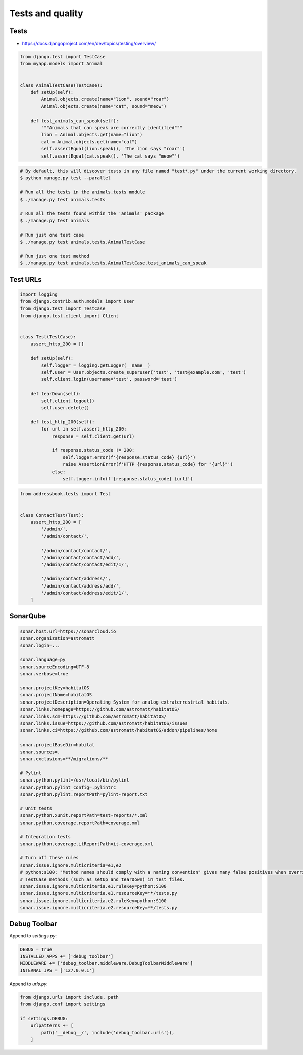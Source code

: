 Tests and quality
=================


Tests
-----
* https://docs.djangoproject.com/en/dev/topics/testing/overview/

.. code-block:: python

    from django.test import TestCase
    from myapp.models import Animal


    class AnimalTestCase(TestCase):
        def setUp(self):
            Animal.objects.create(name="lion", sound="roar")
            Animal.objects.create(name="cat", sound="meow")

        def test_animals_can_speak(self):
            """Animals that can speak are correctly identified"""
            lion = Animal.objects.get(name="lion")
            cat = Animal.objects.get(name="cat")
            self.assertEqual(lion.speak(), 'The lion says "roar"')
            self.assertEqual(cat.speak(), 'The cat says "meow"')

.. code-block:: console

    # By default, this will discover tests in any file named "test*.py" under the current working directory.
    $ python manage.py test --parallel

    # Run all the tests in the animals.tests module
    $ ./manage.py test animals.tests

    # Run all the tests found within the 'animals' package
    $ ./manage.py test animals

    # Run just one test case
    $ ./manage.py test animals.tests.AnimalTestCase

    # Run just one test method
    $ ./manage.py test animals.tests.AnimalTestCase.test_animals_can_speak

Test URLs
---------
.. code-block:: python

    import logging
    from django.contrib.auth.models import User
    from django.test import TestCase
    from django.test.client import Client


    class Test(TestCase):
        assert_http_200 = []

        def setUp(self):
            self.logger = logging.getLogger(__name__)
            self.user = User.objects.create_superuser('test', 'test@example.com', 'test')
            self.client.login(username='test', password='test')

        def tearDown(self):
            self.client.logout()
            self.user.delete()

        def test_http_200(self):
            for url in self.assert_http_200:
                response = self.client.get(url)

                if response.status_code != 200:
                    self.logger.error(f'{response.status_code} {url}')
                    raise AssertionError(f'HTTP {response.status_code} for "{url}"')
                else:
                    self.logger.info(f'{response.status_code} {url}')

.. code-block:: python

    from addressbook.tests import Test


    class ContactTest(Test):
        assert_http_200 = [
            '/admin/',
            '/admin/contact/',

            '/admin/contact/contact/',
            '/admin/contact/contact/add/',
            '/admin/contact/contact/edit/1/',

            '/admin/contact/address/',
            '/admin/contact/address/add/',
            '/admin/contact/address/edit/1/',
        ]


SonarQube
---------
.. code-block:: text

    sonar.host.url=https://sonarcloud.io
    sonar.organization=astromatt
    sonar.login=...

    sonar.language=py
    sonar.sourceEncoding=UTF-8
    sonar.verbose=true

    sonar.projectKey=habitatOS
    sonar.projectName=habitatOS
    sonar.projectDescription=Operating System for analog extraterrestrial habitats.
    sonar.links.homepage=https://github.com/astromatt/habitatOS/
    sonar.links.scm=https://github.com/astromatt/habitatOS/
    sonar.links.issue=https://github.com/astromatt/habitatOS/issues
    sonar.links.ci=https://github.com/astromatt/habitatOS/addon/pipelines/home

    sonar.projectBaseDir=habitat
    sonar.sources=.
    sonar.exclusions=**/migrations/**

    # Pylint
    sonar.python.pylint=/usr/local/bin/pylint
    sonar.python.pylint_config=.pylintrc
    sonar.python.pylint.reportPath=pylint-report.txt

    # Unit tests
    sonar.python.xunit.reportPath=test-reports/*.xml
    sonar.python.coverage.reportPath=coverage.xml

    # Integration tests
    sonar.python.coverage.itReportPath=it-coverage.xml

    # Turn off these rules
    sonar.issue.ignore.multicriteria=e1,e2
    # python:s100: "Method names should comply with a naming convention" gives many false positives when overriding
    # TestCase methods (such as setUp and tearDown) in test files.
    sonar.issue.ignore.multicriteria.e1.ruleKey=python:S100
    sonar.issue.ignore.multicriteria.e1.resourceKey=**/tests.py
    sonar.issue.ignore.multicriteria.e2.ruleKey=python:S100
    sonar.issue.ignore.multicriteria.e2.resourceKey=**/tests.py


Debug Toolbar
-------------
Append to `settings.py`:

.. code-block:: python

    DEBUG = True
    INSTALLED_APPS += ['debug_toolbar']
    MIDDLEWARE += ['debug_toolbar.middleware.DebugToolbarMiddleware']
    INTERNAL_IPS = ['127.0.0.1']

Append to `urls.py`:

.. code-block:: python

    from django.urls import include, path
    from django.conf import settings

    if settings.DEBUG:
        urlpatterns += [
            path('__debug__/', include('debug_toolbar.urls')),
        ]
